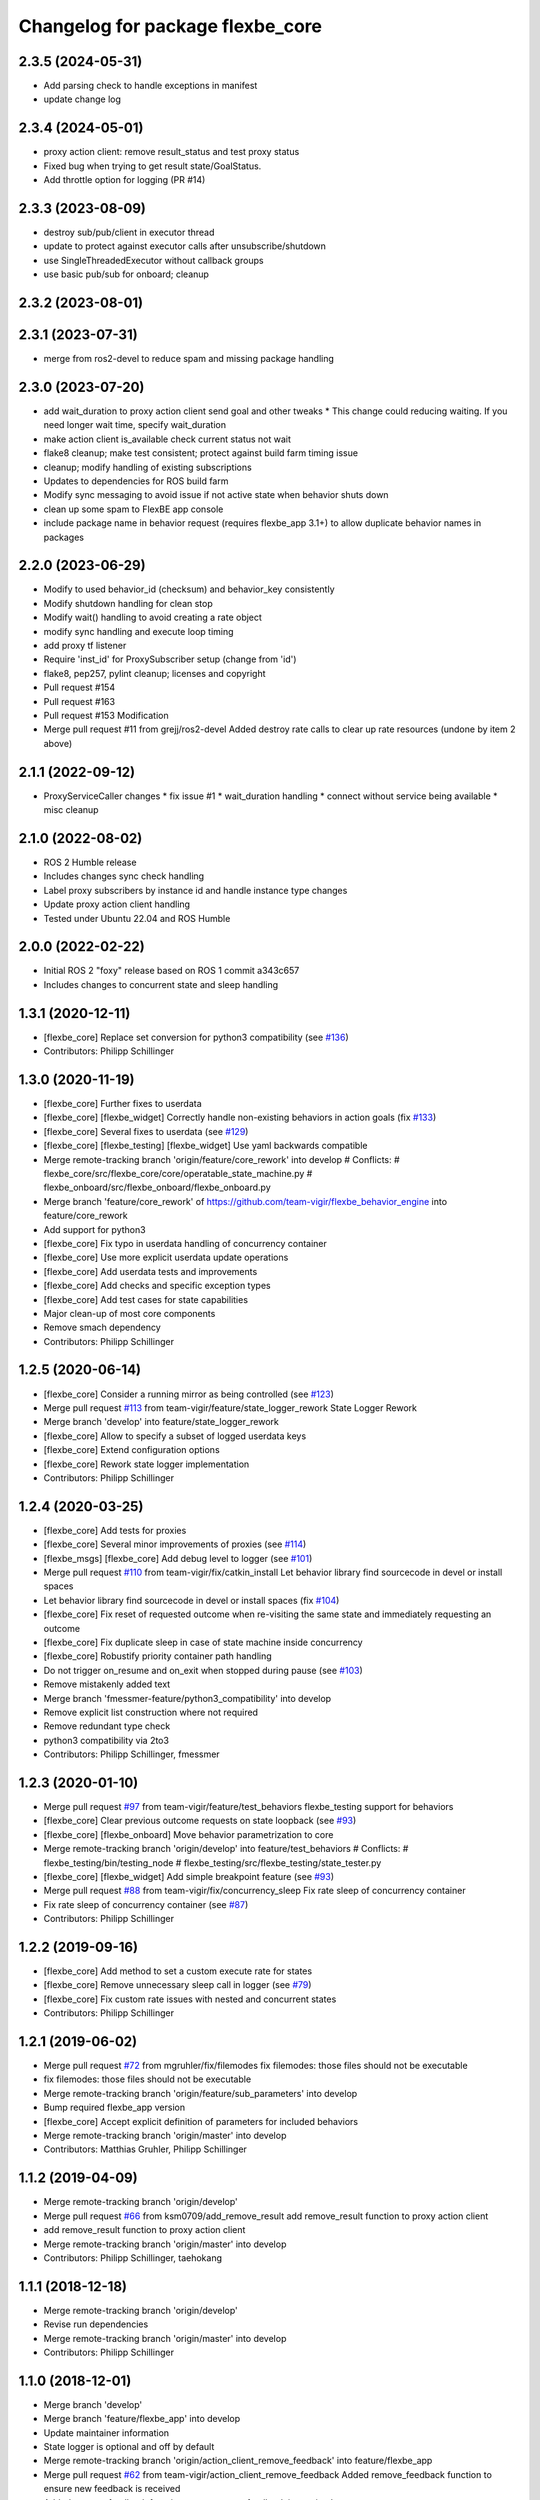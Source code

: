 ^^^^^^^^^^^^^^^^^^^^^^^^^^^^^^^^^
Changelog for package flexbe_core
^^^^^^^^^^^^^^^^^^^^^^^^^^^^^^^^^

2.3.5 (2024-05-31)
------------------
* Add parsing check to handle exceptions in manifest
* update change log


2.3.4 (2024-05-01)
------------------
* proxy action client: remove result_status and test proxy status
* Fixed bug when trying to get result state/GoalStatus.
* Add throttle option for logging (PR #14)

2.3.3 (2023-08-09)
------------------
* destroy sub/pub/client in executor thread
* update to protect against executor calls after unsubscribe/shutdown
* use SingleThreadedExecutor without callback groups
* use basic pub/sub for onboard; cleanup

2.3.2 (2023-08-01)
------------------

2.3.1 (2023-07-31)
------------------
* merge from ros2-devel to reduce spam and missing package handling

2.3.0 (2023-07-20)
------------------
* add wait_duration to proxy action client send goal and other tweaks
  * This change could reducing waiting. If you need longer wait time, specify wait_duration
* make action client is_available check current status not wait
* flake8 cleanup; make test consistent; protect against build farm timing issue
* cleanup; modify handling of existing subscriptions
* Updates to dependencies for ROS build farm
* Modify sync messaging to avoid issue if not active state when behavior shuts down
* clean up some spam to FlexBE app console
* include package name in behavior request (requires flexbe_app 3.1+) to allow duplicate behavior names in packages

2.2.0 (2023-06-29)
------------------
* Modify to used behavior_id (checksum) and behavior_key consistently
* Modify shutdown handling for clean stop
* Modify wait() handling to avoid creating a rate object
* modify sync handling and execute loop timing
* add proxy tf listener
* Require 'inst_id' for ProxySubscriber setup (change from 'id')
* flake8, pep257, pylint cleanup; licenses and copyright
* Pull request #154
* Pull request #163
* Pull request #153 Modification
* Merge pull request #11 from grejj/ros2-devel
  Added destroy rate calls to clear up rate resources (undone by item 2 above)

2.1.1 (2022-09-12)
------------------
* ProxyServiceCaller changes
  * fix issue #1
  * wait_duration handling
  * connect without service being available
  * misc cleanup

2.1.0 (2022-08-02)
------------------
* ROS 2 Humble release
* Includes changes sync check handling
* Label proxy subscribers by instance id and handle instance type changes
* Update proxy action client handling
* Tested under Ubuntu 22.04 and ROS Humble

2.0.0 (2022-02-22)
------------------
* Initial ROS 2 "foxy" release based on ROS 1 commit a343c657
* Includes changes to concurrent state and sleep handling

1.3.1 (2020-12-11)
------------------
* [flexbe_core] Replace set conversion for python3 compatibility
  (see `#136 <https://github.com/team-vigir/flexbe_behavior_engine/issues/136>`_)
* Contributors: Philipp Schillinger

1.3.0 (2020-11-19)
------------------
* [flexbe_core] Further fixes to userdata
* [flexbe_core] [flexbe_widget] Correctly handle non-existing behaviors in action goals
  (fix `#133 <https://github.com/team-vigir/flexbe_behavior_engine/issues/133>`_)
* [flexbe_core] Several fixes to userdata
  (see `#129 <https://github.com/team-vigir/flexbe_behavior_engine/issues/129>`_)
* [flexbe_core] [flexbe_testing] [flexbe_widget] Use yaml backwards compatible
* Merge remote-tracking branch 'origin/feature/core_rework' into develop
  # Conflicts:
  #	flexbe_core/src/flexbe_core/core/operatable_state_machine.py
  #	flexbe_onboard/src/flexbe_onboard/flexbe_onboard.py
* Merge branch 'feature/core_rework' of https://github.com/team-vigir/flexbe_behavior_engine into feature/core_rework
* Add support for python3
* [flexbe_core] Fix typo in userdata handling of concurrency container
* [flexbe_core] Use more explicit userdata update operations
* [flexbe_core] Add userdata tests and improvements
* [flexbe_core] Add checks and specific exception types
* [flexbe_core] Add test cases for state capabilities
* Major clean-up of most core components
* Remove smach dependency
* Contributors: Philipp Schillinger

1.2.5 (2020-06-14)
------------------
* [flexbe_core] Consider a running mirror as being controlled
  (see `#123 <https://github.com/team-vigir/flexbe_behavior_engine/issues/123>`_)
* Merge pull request `#113 <https://github.com/team-vigir/flexbe_behavior_engine/issues/113>`_ from team-vigir/feature/state_logger_rework
  State Logger Rework
* Merge branch 'develop' into feature/state_logger_rework
* [flexbe_core] Allow to specify a subset of logged userdata keys
* [flexbe_core] Extend configuration options
* [flexbe_core] Rework state logger implementation
* Contributors: Philipp Schillinger

1.2.4 (2020-03-25)
------------------
* [flexbe_core] Add tests for proxies
* [flexbe_core] Several minor improvements of proxies
  (see `#114 <https://github.com/team-vigir/flexbe_behavior_engine/issues/114>`_)
* [flexbe_msgs] [flexbe_core] Add debug level to logger
  (see `#101 <https://github.com/team-vigir/flexbe_behavior_engine/issues/101>`_)
* Merge pull request `#110 <https://github.com/team-vigir/flexbe_behavior_engine/issues/110>`_ from team-vigir/fix/catkin_install
  Let behavior library find sourcecode in devel or install spaces
* Let behavior library find sourcecode in devel or install spaces
  (fix `#104 <https://github.com/team-vigir/flexbe_behavior_engine/issues/104>`_)
* [flexbe_core] Fix reset of requested outcome when re-visiting the same state and immediately requesting an outcome
* [flexbe_core] Fix duplicate sleep in case of state machine inside concurrency
* [flexbe_core] Robustify priority container path handling
* Do not trigger on_resume and on_exit when stopped during pause
  (see `#103 <https://github.com/team-vigir/flexbe_behavior_engine/issues/103>`_)
* Remove mistakenly added text
* Merge branch 'fmessmer-feature/python3_compatibility' into develop
* Remove explicit list construction where not required
* Remove redundant type check
* python3 compatibility via 2to3
* Contributors: Philipp Schillinger, fmessmer

1.2.3 (2020-01-10)
------------------
* Merge pull request `#97 <https://github.com/team-vigir/flexbe_behavior_engine/issues/97>`_ from team-vigir/feature/test_behaviors
  flexbe_testing support for behaviors
* [flexbe_core] Clear previous outcome requests on state loopback (see `#93 <https://github.com/team-vigir/flexbe_behavior_engine/issues/93>`_)
* [flexbe_core] [flexbe_onboard] Move behavior parametrization to core
* Merge remote-tracking branch 'origin/develop' into feature/test_behaviors
  # Conflicts:
  #	flexbe_testing/bin/testing_node
  #	flexbe_testing/src/flexbe_testing/state_tester.py
* [flexbe_core] [flexbe_widget] Add simple breakpoint feature (see `#93 <https://github.com/team-vigir/flexbe_behavior_engine/issues/93>`_)
* Merge pull request `#88 <https://github.com/team-vigir/flexbe_behavior_engine/issues/88>`_ from team-vigir/fix/concurrency_sleep
  Fix rate sleep of concurrency container
* Fix rate sleep of concurrency container (see `#87 <https://github.com/team-vigir/flexbe_behavior_engine/issues/87>`_)
* Contributors: Philipp Schillinger

1.2.2 (2019-09-16)
------------------
* [flexbe_core] Add method to set a custom execute rate for states
* [flexbe_core] Remove unnecessary sleep call in logger (see `#79 <https://github.com/team-vigir/flexbe_behavior_engine/issues/79>`_)
* [flexbe_core] Fix custom rate issues with nested and concurrent states
* Contributors: Philipp Schillinger

1.2.1 (2019-06-02)
------------------
* Merge pull request `#72 <https://github.com/team-vigir/flexbe_behavior_engine/issues/72>`_ from mgruhler/fix/filemodes
  fix filemodes: those files should not be executable
* fix filemodes: those files should not be executable
* Merge remote-tracking branch 'origin/feature/sub_parameters' into develop
* Bump required flexbe_app version
* [flexbe_core] Accept explicit definition of parameters for included behaviors
* Merge remote-tracking branch 'origin/master' into develop
* Contributors: Matthias Gruhler, Philipp Schillinger

1.1.2 (2019-04-09)
------------------
* Merge remote-tracking branch 'origin/develop'
* Merge pull request `#66 <https://github.com/team-vigir/flexbe_behavior_engine/issues/66>`_ from ksm0709/add_remove_result
  add remove_result function to proxy action client
* add remove_result function to proxy action client
* Merge remote-tracking branch 'origin/master' into develop
* Contributors: Philipp Schillinger, taehokang

1.1.1 (2018-12-18)
------------------
* Merge remote-tracking branch 'origin/develop'
* Revise run dependencies
* Merge remote-tracking branch 'origin/master' into develop
* Contributors: Philipp Schillinger

1.1.0 (2018-12-01)
------------------
* Merge branch 'develop'
* Merge branch 'feature/flexbe_app' into develop
* Update maintainer information
* State logger is optional and off by default
* Merge remote-tracking branch 'origin/action_client_remove_feedback' into feature/flexbe_app
* Merge pull request `#62 <https://github.com/team-vigir/flexbe_behavior_engine/issues/62>`_ from team-vigir/action_client_remove_feedback
  Added remove_feedback function to ensure new feedback is received
* Added remove_feedback function to ensure new feedback is received
* Merge pull request `#58 <https://github.com/team-vigir/flexbe_behavior_engine/issues/58>`_ from alireza-hosseini/feat-action-client-wait-param
  feat: Add `wait_duration` parameter to `ProxyActionClient`
* feat: Add wait_duration parameter to ProxyActionClient
  - So that the wait duration can be specified in the states definition
* [flexbe_core] Allow to use behavior default userdata (see `#38 <https://github.com/team-vigir/flexbe_behavior_engine/issues/38>`_)
* [flexbe_core] Update behavior lib if behavior is not found (see `Flexbe/flexbe_app#4 <https://github.com/Flexbe/flexbe_app/issues/4>`_)
* Merge branch 'develop' into feature/flexbe_app
  Conflicts:
  flexbe_mirror/src/flexbe_mirror/flexbe_mirror.py
  flexbe_onboard/src/flexbe_onboard/flexbe_onboard.py
  flexbe_widget/bin/flexbe_app
  flexbe_widget/src/flexbe_widget/behavior_action_server.py
* Merge remote-tracking branch 'origin/master' into develop
  Conflicts:
  flexbe_onboard/src/flexbe_onboard/flexbe_onboard.py
* Merge remote-tracking branch 'origin/develop'
  Conflicts:
  flexbe_onboard/src/flexbe_onboard/flexbe_onboard.py
* Merge pull request `#31 <https://github.com/team-vigir/flexbe_behavior_engine/issues/31>`_ from fmauch/reset_entering
  reset entering of currently active state when exiting a state machine
* reset entering member of currently active state when exiting a state machine
* Find behaviors by export tag and execute via checksum
* Merge branch 'automatic_reload' into develop
* allow locking and unlocking of current state without knowing the current path
* remove manual reloading code, as this is done already by the reload importer
* Merge pull request `#26 <https://github.com/team-vigir/flexbe_behavior_engine/issues/26>`_ from jgdo/automatic_reload
  Automatic reload
* automatic reload of imported behaviors upon sm creation
* Reload class definition before instantiating a contained behavior inside a behavior
* Merge remote-tracking branch 'origin/master' into develop
* [flexbe_core] Fixed event triggering in concurrency container (resolve `#18 <https://github.com/team-vigir/flexbe_behavior_engine/issues/18>`_)
* Merge remote-tracking branch 'origin/master'
* Merge remote-tracking branch 'origin/develop'
* [flexbe_core] Only call on_exit on cc leave for states which are still looping (fix `#17 <https://github.com/team-vigir/flexbe_behavior_engine/issues/17>`_)
* Merge branch 'develop'
* [flexbe_core] Fixed sm on_exit to propagate own ud instead of parent ud
* Merge branch 'master' into cnurobotics
* Merge remote-tracking branch 'origin/develop'
* [flexbe_core] Properly reset current state when leaving state machine (fix `#7 <https://github.com/team-vigir/flexbe_behavior_engine/issues/7>`_)
* Merge remote-tracking branch 'origin/develop'
* [flexbe_core] Fixed reset of current state on leave in cc and related concurrency userdata problems
* [flexbe_core] Use aggregated diagnostics topic instead of raw
* [flexbe_core] Correctly execute concurrency inside priority container
* [flexbe_core] Can always preempt behavior even if not supervised
* Merge remote-tracking branch 'origin/develop'
* Provide option to set userdata input on behavior action calls
* [flexbe_core] Fixed occasional problems to resume a paused state
* [flexbe_core] [flexbe_mirror] Improved robustness of fast repeated synchronization
* Merge branch 'feature/late_connect' into develop
* [flexbe_core] Added command to attach to running behavior execution
* Merge branch 'feature/pause_repeat' into develop
* [flexbe_core] Handle pause and repeat commands
* [flexbe_core] Propagate skipped notification on pause in order to react on preemption commands even if paused
* [flexbe_core] Added function to check if a goal is already active on a proxy client
* [flexbe_core] Fix for backup sync
* [flexbe_core] Fixed sync issues after leaving CC by explicitly syncing automatically
* [flexbe_core] Fixed calling on_exit on all states in CC
* Merge remote-tracking branch 'origin/feature/multirobot'
* Merge remote-tracking branch 'origin/master' into feature/multirobot
  Conflicts:
  flexbe_core/src/flexbe_core/core/monitoring_state.py
  flexbe_core/src/flexbe_core/core/operatable_state.py
* [flexbe_core] Added availability checks to proxies
* [flexbe_core] Added onboard debug topic for current state
* [flexbe_core] Convert all logged messages to string before sending ros message in logger
* [flexbe_core] Added priority container
* [flexbe_core] Added some more documentation
* [flexbe_core] Fixed initialization of input userdata in inner statemachines
* [flexbe_core] Correctly preempt auxilliary control flows in concurrency container
* [flexbe_core] Fixed a bug with concurrent execution:
  State machines inside state machine inside concurrency containers still blocked during execution.
* [flexbe_core] Slightly reworked monitoring state
* [flexbe_core] Fixed preemption of concurrency container
* [flexbe_core] Added container for concurrent execution
* Changed absolute topic references to relative
* [flexbe_core] Improved proxy interface
* [flexbe_core] Reverted last change, will only publish state updates when being controlled
* [flexbe_core] Always send outcome update, even if not being controlled
* Removed some old and unused project files
* Initial commit of software
* Contributors: Alberto, Alireza, David Conner, Dorian Scholz, DorianScholz, Felix Mauch, Mark Prediger, Philipp Schillinger
